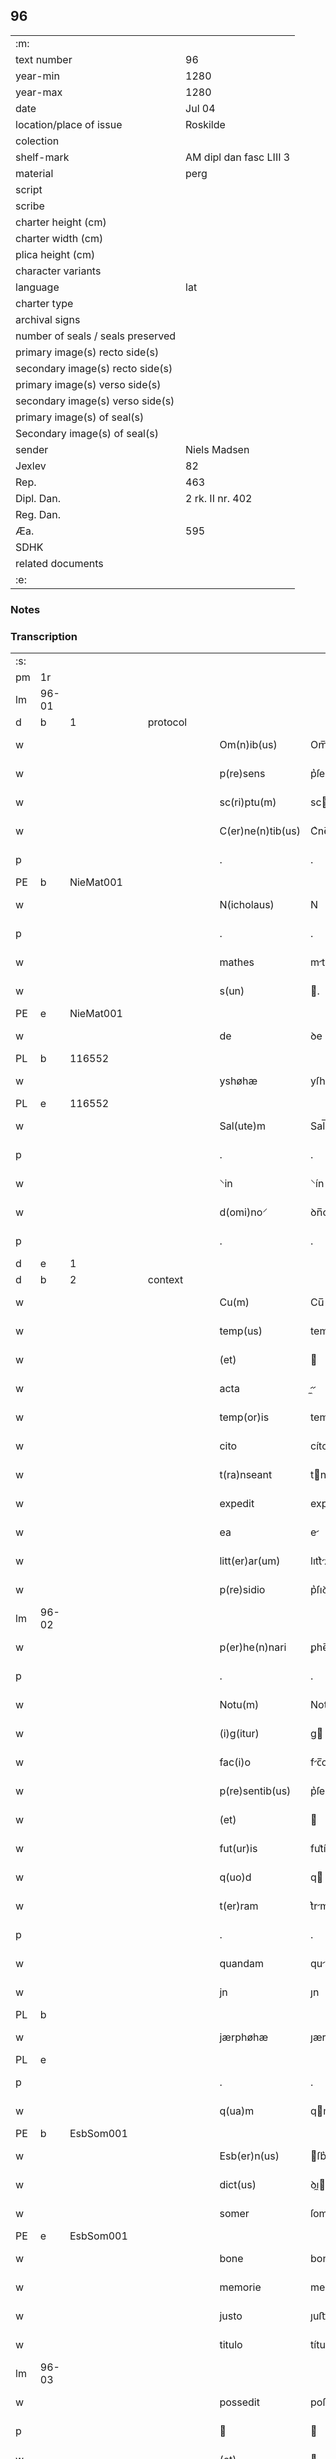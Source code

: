 ** 96

| :m:                               |                         |
| text number                       | 96                      |
| year-min                          | 1280                    |
| year-max                          | 1280                    |
| date                              | Jul 04                  |
| location/place of issue           | Roskilde                |
| colection                         |                         |
| shelf-mark                        | AM dipl dan fasc LIII 3 |
| material                          | perg                    |
| script                            |                         |
| scribe                            |                         |
| charter height (cm)               |                         |
| charter width (cm)                |                         |
| plica height (cm)                 |                         |
| character variants                |                         |
| language                          | lat                     |
| charter type                      |                         |
| archival signs                    |                         |
| number of seals / seals preserved |                         |
| primary image(s) recto side(s)    |                         |
| secondary image(s) recto side(s)  |                         |
| primary image(s) verso side(s)    |                         |
| secondary image(s) verso side(s)  |                         |
| primary image(s) of seal(s)       |                         |
| Secondary image(s) of seal(s)     |                         |
| sender                            | Niels Madsen            |
| Jexlev                            | 82                      |
| Rep.                              | 463                     |
| Dipl. Dan.                        | 2 rk. II nr. 402        |
| Reg. Dan.                         |                         |
| Æa.                               | 595                     |
| SDHK                              |                         |
| related documents                 |                         |
| :e:                               |                         |

*** Notes


*** Transcription
| :s: |       |   |   |   |   |                   |             |   |   |   |   |     |   |   |   |             |
| pm  | 1r    |   |   |   |   |                   |             |   |   |   |   |     |   |   |   |             |
| lm  | 96-01 |   |   |   |   |                   |             |   |   |   |   |     |   |   |   |             |
| d  | b     | 1  |   | protocol  |   |                   |             |   |   |   |   |     |   |   |   |             |
| w   |       |   |   |   |   | Om(n)ib(us)       | Om̅ıbꝫ       |   |   |   |   | lat |   |   |   |       96-01 |
| w   |       |   |   |   |   | p(re)sens         | p͛ſens       |   |   |   |   | lat |   |   |   |       96-01 |
| w   |       |   |   |   |   | sc(ri)ptu(m)      | scptu̅      |   |   |   |   | lat |   |   |   |       96-01 |
| w   |       |   |   |   |   | C(er)ne(n)tib(us) | C͛ne̅tıbꝫ     |   |   |   |   | lat |   |   |   |       96-01 |
| p   |       |   |   |   |   | .                 | .           |   |   |   |   | lat |   |   |   |       96-01 |
| PE  | b     | NieMat001  |   |   |   |                   |             |   |   |   |   |     |   |   |   |             |
| w   |       |   |   |   |   | N(icholaus)       | N           |   |   |   |   | lat |   |   |   |       96-01 |
| p   |       |   |   |   |   | .                 | .           |   |   |   |   | lat |   |   |   |       96-01 |
| w   |       |   |   |   |   | mathes            | mthes      |   |   |   |   | lat |   |   |   |       96-01 |
| w   |       |   |   |   |   | s(un)             | .          |   |   |   |   | lat |   |   |   |       96-01 |
| PE  | e     | NieMat001  |   |   |   |                   |             |   |   |   |   |     |   |   |   |             |
| w   |       |   |   |   |   | de                | ꝺe          |   |   |   |   | lat |   |   |   |       96-01 |
| PL  | b     |   116552|   |   |   |                   |             |   |   |   |   |     |   |   |   |             |
| w   |       |   |   |   |   | yshøhæ            | yſhøhæ      |   |   |   |   | lat |   |   |   |       96-01 |
| PL  | e     |   116552|   |   |   |                   |             |   |   |   |   |     |   |   |   |             |
| w   |       |   |   |   |   | Sal(ute)m         | Sal̅m        |   |   |   |   | lat |   |   |   |       96-01 |
| p   |       |   |   |   |   | .                 | .           |   |   |   |   | lat |   |   |   |       96-01 |
| w   |       |   |   |   |   | ⸌in               | ⸌ín         |   |   |   |   | lat |   |   |   |       96-01 |
| w   |       |   |   |   |   | d(omi)no⸍         | ꝺn̅o⸍        |   |   |   |   | lat |   |   |   |       96-01 |
| p   |       |   |   |   |   | .                 | .           |   |   |   |   | lat |   |   |   |       96-01 |
| d  | e     | 1  |   |   |   |                   |             |   |   |   |   |     |   |   |   |             |
| d  | b     | 2  |   | context  |   |                   |             |   |   |   |   |     |   |   |   |             |
| w   |       |   |   |   |   | Cu(m)             | Cu̅          |   |   |   |   | lat |   |   |   |       96-01 |
| w   |       |   |   |   |   | temp(us)          | temp       |   |   |   |   | lat |   |   |   |       96-01 |
| w   |       |   |   |   |   | (et)              |            |   |   |   |   | lat |   |   |   |       96-01 |
| w   |       |   |   |   |   | acta              |          |   |   |   |   | lat |   |   |   |       96-01 |
| w   |       |   |   |   |   | temp(or)is        | temꝑíſ      |   |   |   |   | lat |   |   |   |       96-01 |
| w   |       |   |   |   |   | cito              | cíto        |   |   |   |   | lat |   |   |   |       96-01 |
| w   |       |   |   |   |   | t(ra)nseant       | tnſent    |   |   |   |   | lat |   |   |   |       96-01 |
| w   |       |   |   |   |   | expedit           | expeꝺít     |   |   |   |   | lat |   |   |   |       96-01 |
| w   |       |   |   |   |   | ea                | e          |   |   |   |   | lat |   |   |   |       96-01 |
| w   |       |   |   |   |   | litt(er)ar(um)    | lıtt͛ꝝ      |   |   |   |   | lat |   |   |   |       96-01 |
| w   |       |   |   |   |   | p(re)sidio        | p͛ſıꝺío      |   |   |   |   | lat |   |   |   |       96-01 |
| lm  | 96-02 |   |   |   |   |                   |             |   |   |   |   |     |   |   |   |             |
| w   |       |   |   |   |   | p(er)he(n)nari    | ꝑhe̅nrí     |   |   |   |   | lat |   |   |   |       96-02 |
| p   |       |   |   |   |   | .                 | .           |   |   |   |   | lat |   |   |   |       96-02 |
| w   |       |   |   |   |   | Notu(m)           | Notu̅        |   |   |   |   | lat |   |   |   |       96-02 |
| w   |       |   |   |   |   | (i)g(itur)        | g          |   |   |   |   | lat |   |   |   |       96-02 |
| w   |       |   |   |   |   | fac(i)o           | fc̅o        |   |   |   |   | lat |   |   |   |       96-02 |
| w   |       |   |   |   |   | p(re)sentib(us)   | p͛ſentıbꝫ    |   |   |   |   | lat |   |   |   |       96-02 |
| w   |       |   |   |   |   | (et)              |            |   |   |   |   | lat |   |   |   |       96-02 |
| w   |       |   |   |   |   | fut(ur)is         | fut᷑íſ       |   |   |   |   | lat |   |   |   |       96-02 |
| w   |       |   |   |   |   | q(uo)d            | q          |   |   |   |   | lat |   |   |   |       96-02 |
| w   |       |   |   |   |   | t(er)ram          | t͛rm        |   |   |   |   | lat |   |   |   |       96-02 |
| p   |       |   |   |   |   | .                 | .           |   |   |   |   | lat |   |   |   |       96-02 |
| w   |       |   |   |   |   | quandam           | qunꝺ     |   |   |   |   | lat |   |   |   |       96-02 |
| w   |       |   |   |   |   | jn                | ȷn          |   |   |   |   | lat |   |   |   |       96-02 |
| PL  | b     |   |   |   |   |                   |             |   |   |   |   |     |   |   |   |             |
| w   |       |   |   |   |   | jærphøhæ          | ȷærphøhæ    |   |   |   |   | lat |   |   |   |       96-02 |
| PL  | e     |   |   |   |   |                   |             |   |   |   |   |     |   |   |   |             |
| p   |       |   |   |   |   | .                 | .           |   |   |   |   | lat |   |   |   |       96-02 |
| w   |       |   |   |   |   | q(ua)m            | qm         |   |   |   |   | lat |   |   |   |       96-02 |
| PE  | b     | EsbSom001  |   |   |   |                   |             |   |   |   |   |     |   |   |   |             |
| w   |       |   |   |   |   | Esb(er)n(us)      | ſb͛n       |   |   |   |   | lat |   |   |   |       96-02 |
| w   |       |   |   |   |   | dict(us)          | ꝺı        |   |   |   |   | lat |   |   |   |       96-02 |
| w   |       |   |   |   |   | somer             | ſomer       |   |   |   |   | lat |   |   |   |       96-02 |
| PE  | e     | EsbSom001  |   |   |   |                   |             |   |   |   |   |     |   |   |   |             |
| w   |       |   |   |   |   | bone              | bone        |   |   |   |   | lat |   |   |   |       96-02 |
| w   |       |   |   |   |   | memorie           | memoríe     |   |   |   |   | lat |   |   |   |       96-02 |
| w   |       |   |   |   |   | justo             | ȷuﬅo        |   |   |   |   | lat |   |   |   |       96-02 |
| w   |       |   |   |   |   | titulo            | título      |   |   |   |   | lat |   |   |   |       96-02 |
| lm  | 96-03 |   |   |   |   |                   |             |   |   |   |   |     |   |   |   |             |
| w   |       |   |   |   |   | possedit          | poſſeꝺít    |   |   |   |   | lat |   |   |   |       96-03 |
| p   |       |   |   |   |   |                  |            |   |   |   |   | lat |   |   |   |       96-03 |
| w   |       |   |   |   |   | (et)              |            |   |   |   |   | lat |   |   |   |       96-03 |
| w   |       |   |   |   |   | cognat(us)        | cognt     |   |   |   |   | lat |   |   |   |       96-03 |
| w   |       |   |   |   |   | ip(s)i(us)        | ıp̅ı        |   |   |   |   | lat |   |   |   |       96-03 |
| PE  | b     | SkaXxx001  |   |   |   |                   |             |   |   |   |   |     |   |   |   |             |
| w   |       |   |   |   |   | skielm            | ſkíelm      |   |   |   |   | lat |   |   |   |       96-03 |
| PE  | e     | SkaXxx001  |   |   |   |                   |             |   |   |   |   |     |   |   |   |             |
| p   |       |   |   |   |   | .                 | .           |   |   |   |   | lat |   |   |   |       96-03 |
| w   |       |   |   |   |   | m(ihi)            | m          |   |   |   |   | lat |   |   |   |       96-03 |
| w   |       |   |   |   |   | post              | poﬅ         |   |   |   |   | lat |   |   |   |       96-03 |
| w   |       |   |   |   |   | morte(m)          | moꝛte̅       |   |   |   |   | lat |   |   |   |       96-03 |
| w   |       |   |   |   |   | suam              | ſum        |   |   |   |   | lat |   |   |   |       96-03 |
| p   |       |   |   |   |   | .                 | .           |   |   |   |   | lat |   |   |   |       96-03 |
| w   |       |   |   |   |   | ex                | ex          |   |   |   |   | lat |   |   |   |       96-03 |
| w   |       |   |   |   |   | p(ar)te           | ꝑte         |   |   |   |   | lat |   |   |   |       96-03 |
| PE  | b     | KriXxx001  |   |   |   |                   |             |   |   |   |   |     |   |   |   |             |
| w   |       |   |   |   |   | Cristine          | Críﬅíne     |   |   |   |   | lat |   |   |   |       96-03 |
| PE  | e     | KriXxx001  |   |   |   |                   |             |   |   |   |   |     |   |   |   |             |
| w   |       |   |   |   |   | relicte           | relıe      |   |   |   |   | lat |   |   |   |       96-03 |
| w   |       |   |   |   |   | memorati          | memoꝛtí    |   |   |   |   | lat |   |   |   |       96-03 |
| PE  | b     | EsbSom001  |   |   |   |                   |             |   |   |   |   |     |   |   |   |             |
| w   |       |   |   |   |   | Esb(er)ni         | ſb͛ní       |   |   |   |   | lat |   |   |   |       96-03 |
| PE  | e     | EsbSom001  |   |   |   |                   |             |   |   |   |   |     |   |   |   |             |
| w   |       |   |   |   |   | in                | ín          |   |   |   |   | lat |   |   |   |       96-03 |
| w   |       |   |   |   |   | (com)m(un)i       | ꝯm̅ı         |   |   |   |   | lat |   |   |   |       96-03 |
| w   |       |   |   |   |   | placito           | plcıto     |   |   |   |   | lat |   |   |   |       96-03 |
| w   |       |   |   |   |   | legalit(er)       | leglıt͛     |   |   |   |   | lat |   |   |   |       96-03 |
| lm  | 96-04 |   |   |   |   |                   |             |   |   |   |   |     |   |   |   |             |
| w   |       |   |   |   |   | scotauit          | ſcotuít    |   |   |   |   | lat |   |   |   |       96-04 |
| p   |       |   |   |   |   | /                 | /           |   |   |   |   | lat |   |   |   |       96-04 |
| w   |       |   |   |   |   | sororib(us)       | ſoꝛoꝛíbꝫ    |   |   |   |   | lat |   |   |   |       96-04 |
| w   |       |   |   |   |   | de                | ꝺe          |   |   |   |   | lat |   |   |   |       96-04 |
| w   |       |   |   |   |   | claustro          | cluﬅro     |   |   |   |   | lat |   |   |   |       96-04 |
| w   |       |   |   |   |   | s(an)c(t)e        | ſc̅e         |   |   |   |   | lat |   |   |   |       96-04 |
| w   |       |   |   |   |   | clare             | clre       |   |   |   |   | lat |   |   |   |       96-04 |
| PL  | b     |   149380|   |   |   |                   |             |   |   |   |   |     |   |   |   |             |
| w   |       |   |   |   |   | roskild(is)       | roskıl     |   |   |   |   | lat |   |   |   |       96-04 |
| PL  | e     |   149380|   |   |   |                   |             |   |   |   |   |     |   |   |   |             |
| w   |       |   |   |   |   | p(ro)             | ꝓ           |   |   |   |   | lat |   |   |   |       96-04 |
| w   |       |   |   |   |   | pleno             | pleno       |   |   |   |   | lat |   |   |   |       96-04 |
| w   |       |   |   |   |   | p(re)c(i)o        | p͛c̅o         |   |   |   |   | lat |   |   |   |       96-04 |
| w   |       |   |   |   |   | totalit(er)       | totlıt͛     |   |   |   |   | lat |   |   |   |       96-04 |
| w   |       |   |   |   |   | ad                | ꝺ          |   |   |   |   | lat |   |   |   |       96-04 |
| w   |       |   |   |   |   | man(us)           | mn        |   |   |   |   | lat |   |   |   |       96-04 |
| w   |       |   |   |   |   | recepto           | recepto     |   |   |   |   | lat |   |   |   |       96-04 |
| w   |       |   |   |   |   | (et)              |            |   |   |   |   | lat |   |   |   |       96-04 |
| w   |       |   |   |   |   | d(i)c(t)e         | ꝺc̅e         |   |   |   |   | lat |   |   |   |       96-04 |
| w   |       |   |   |   |   | d(omi)ne          | ꝺn̅e         |   |   |   |   | lat |   |   |   |       96-04 |
| p   |       |   |   |   |   | .                 | .           |   |   |   |   | lat |   |   |   |       96-04 |
| w   |       |   |   |   |   | C(hristine)       | C           |   |   |   |   | lat |   |   |   |       96-04 |
| p   |       |   |   |   |   | .                 | .           |   |   |   |   | lat |   |   |   |       96-04 |
| w   |       |   |   |   |   | s(e)c(un)d(u)m    | scꝺm̅        |   |   |   |   | lat |   |   |   |       96-04 |
| w   |       |   |   |   |   | volu(n)tate(m)    | ỽolu̅tte̅    |   |   |   |   | lat |   |   |   |       96-04 |
| w   |       |   |   |   |   | suam              | ſum        |   |   |   |   | lat |   |   |   |       96-04 |
| lm  | 96-05 |   |   |   |   |                   |             |   |   |   |   |     |   |   |   |             |
| w   |       |   |   |   |   | p(er)soluto       | ꝑſoluto     |   |   |   |   | lat |   |   |   |       96-05 |
| w   |       |   |   |   |   | scotaui           | ſcotuí     |   |   |   |   | lat |   |   |   |       96-05 |
| w   |       |   |   |   |   | jure              | ȷure        |   |   |   |   | lat |   |   |   |       96-05 |
| w   |       |   |   |   |   | p(er)petuo        | ꝑpetuo      |   |   |   |   | lat |   |   |   |       96-05 |
| w   |       |   |   |   |   | possidendam       | poſſıꝺenꝺm |   |   |   |   | lat |   |   |   |       96-05 |
| p   |       |   |   |   |   | .                 | .           |   |   |   |   | lat |   |   |   |       96-05 |
| d  | e     | 2  |   |   |   |                   |             |   |   |   |   |     |   |   |   |             |
| d  | b     | 3  |   | eschatocol  |   |                   |             |   |   |   |   |     |   |   |   |             |
| w   |       |   |   |   |   | vn(de)            | ỽn̅          |   |   |   |   | lat |   |   |   |       96-05 |
| w   |       |   |   |   |   | ne                | ne          |   |   |   |   | lat |   |   |   |       96-05 |
| w   |       |   |   |   |   | d(i)c(t)is        | ꝺc̅ıs        |   |   |   |   | lat |   |   |   |       96-05 |
| w   |       |   |   |   |   | sororib(us)       | ſoꝛoꝛıbꝫ    |   |   |   |   | lat |   |   |   |       96-05 |
| w   |       |   |   |   |   | sup(er)           | ſuꝑ         |   |   |   |   | lat |   |   |   |       96-05 |
| w   |       |   |   |   |   | eadem             | eꝺem       |   |   |   |   | lat |   |   |   |       96-05 |
| w   |       |   |   |   |   | t(er)ra           | t͛r         |   |   |   |   | lat |   |   |   |       96-05 |
| w   |       |   |   |   |   | rite              | ríte        |   |   |   |   | lat |   |   |   |       96-05 |
| w   |       |   |   |   |   | vendita           | ỽenꝺıt     |   |   |   |   | lat |   |   |   |       96-05 |
| p   |       |   |   |   |   |                  |            |   |   |   |   | lat |   |   |   |       96-05 |
| w   |       |   |   |   |   | (et)              |            |   |   |   |   | lat |   |   |   |       96-05 |
| w   |       |   |   |   |   | scotata           | ſcott     |   |   |   |   | lat |   |   |   |       96-05 |
| p   |       |   |   |   |   | .                 | .           |   |   |   |   | lat |   |   |   |       96-05 |
| w   |       |   |   |   |   | aliqua            | líqu      |   |   |   |   | lat |   |   |   |       96-05 |
| w   |       |   |   |   |   | debeat            | ꝺebet      |   |   |   |   | lat |   |   |   |       96-05 |
| w   |       |   |   |   |   | in                | ín          |   |   |   |   | lat |   |   |   |       96-05 |
| w   |       |   |   |   |   | post(eru)m        | poﬅ͛m        |   |   |   |   | lat |   |   |   |       96-05 |
| w   |       |   |   |   |   | calu(m)p¦nia      | clu̅p¦ní   |   |   |   |   | lat |   |   |   | 96-05—96-06 |
| w   |       |   |   |   |   | s(u)boriri        | sb̅oꝛírí     |   |   |   |   | lat |   |   |   |       96-06 |
| p   |       |   |   |   |   | /                 | /           |   |   |   |   | lat |   |   |   |       96-06 |
| w   |       |   |   |   |   | p(re)sente(m)     | p͛ſente̅      |   |   |   |   | lat |   |   |   |       96-06 |
| w   |       |   |   |   |   | paginam           | pgínm     |   |   |   |   | lat |   |   |   |       96-06 |
| w   |       |   |   |   |   | ip(s)is           | ıp̅ıſ        |   |   |   |   | lat |   |   |   |       96-06 |
| w   |       |   |   |   |   | (con)tuli         | ꝯtulí       |   |   |   |   | lat |   |   |   |       96-06 |
| w   |       |   |   |   |   | sigillis          | sıgıllíſ    |   |   |   |   | lat |   |   |   |       96-06 |
| w   |       |   |   |   |   | d(omi)nor(um)     | ꝺn̅oꝝ        |   |   |   |   | lat |   |   |   |       96-06 |
| PE  | b     | MatCap001  |   |   |   |                   |             |   |   |   |   |     |   |   |   |             |
| w   |       |   |   |   |   | mathei            | theí      |   |   |   |   | lat |   |   |   |       96-06 |
| w   |       |   |   |   |   | de                | ꝺe          |   |   |   |   | lat |   |   |   |       96-06 |
| w   |       |   |   |   |   | capellæ           | cpellæ     |   |   |   |   | lat |   |   |   |       96-06 |
| PE  | e     | MatCap001  |   |   |   |                   |             |   |   |   |   |     |   |   |   |             |
| p   |       |   |   |   |   | .                 | .           |   |   |   |   | lat |   |   |   |       96-06 |
| w   |       |   |   |   |   | (et)              |            |   |   |   |   | lat |   |   |   |       96-06 |
| PE  | b     | NieHer001  |   |   |   |                   |             |   |   |   |   |     |   |   |   |             |
| w   |       |   |   |   |   | Nicholai          | Nıcholí    |   |   |   |   | lat |   |   |   |       96-06 |
| w   |       |   |   |   |   | h(er)man          | h͛mn        |   |   |   |   | lat |   |   |   |       96-06 |
| w   |       |   |   |   |   | s(un)             | .          |   |   |   |   | lat |   |   |   |       96-06 |
| PE  | e     | NieHer001  |   |   |   |                   |             |   |   |   |   |     |   |   |   |             |
| w   |       |   |   |   |   | aduocati          | ꝺuoctí    |   |   |   |   | lat |   |   |   |       96-06 |
| PL  | b     |   149195|   |   |   |                   |             |   |   |   |   |     |   |   |   |             |
| w   |       |   |   |   |   | roskilden(sis)    | roskılꝺen̅   |   |   |   |   | lat |   |   |   |       96-06 |
| PL  | e     |   149195|   |   |   |                   |             |   |   |   |   |     |   |   |   |             |
| p   |       |   |   |   |   | /                 | /           |   |   |   |   | lat |   |   |   |       96-06 |
| w   |       |   |   |   |   | ⸌(et)             | ⸌          |   |   |   |   | lat |   |   |   |       96-06 |
| w   |       |   |   |   |   | meo⸍              | meo⸍        |   |   |   |   | lat |   |   |   |       96-06 |
| w   |       |   |   |   |   | roboratam         | roboꝛt   |   |   |   |   | lat |   |   |   |       96-06 |
| p   |       |   |   |   |   | .                 | .           |   |   |   |   | lat |   |   |   |       96-06 |
| lm  | 96-07 |   |   |   |   |                   |             |   |   |   |   |     |   |   |   |             |
| w   |       |   |   |   |   | Act(um)           | ̅          |   |   |   |   | lat |   |   |   |       96-07 |
| PL  | b     |   149195|   |   |   |                   |             |   |   |   |   |     |   |   |   |             |
| w   |       |   |   |   |   | roskild(is)       | roskıl     |   |   |   |   | lat |   |   |   |       96-07 |
| PL  | e     |   149195|   |   |   |                   |             |   |   |   |   |     |   |   |   |             |
| w   |       |   |   |   |   | anno              | nno        |   |   |   |   | lat |   |   |   |       96-07 |
| w   |       |   |   |   |   | d(omi)ni          | ꝺn̅í         |   |   |   |   | lat |   |   |   |       96-07 |
| n   |       |   |   |   |   | mͦ                 | ͦ           |   |   |   |   | lat |   |   |   |       96-07 |
| p   |       |   |   |   |   | .                 | .           |   |   |   |   | lat |   |   |   |       96-07 |
| n   |       |   |   |   |   | ccͦ                | ᴄᴄͦ          |   |   |   |   | lat |   |   |   |       96-07 |
| p   |       |   |   |   |   | .                 | .           |   |   |   |   | lat |   |   |   |       96-07 |
| n   |       |   |   |   |   | lxxxͦ              | lxxͦx        |   |   |   |   | lat |   |   |   |       96-07 |
| p   |       |   |   |   |   | .                 | .           |   |   |   |   | lat |   |   |   |       96-07 |
| n   |       |   |   |   |   | iiijͦ              | ıııͦȷ        |   |   |   |   | lat |   |   |   |       96-07 |
| p   |       |   |   |   |   | .                 | .           |   |   |   |   | lat |   |   |   |       96-07 |
| w   |       |   |   |   |   | Nonas             | Nonſ       |   |   |   |   | lat |   |   |   |       96-07 |
| w   |       |   |   |   |   | julii             | ȷulíí       |   |   |   |   | lat |   |   |   |       96-07 |
| d  | e     | 3  |   |   |   |                   |             |   |   |   |   |     |   |   |   |             |
| :e: |       |   |   |   |   |                   |             |   |   |   |   |     |   |   |   |             |